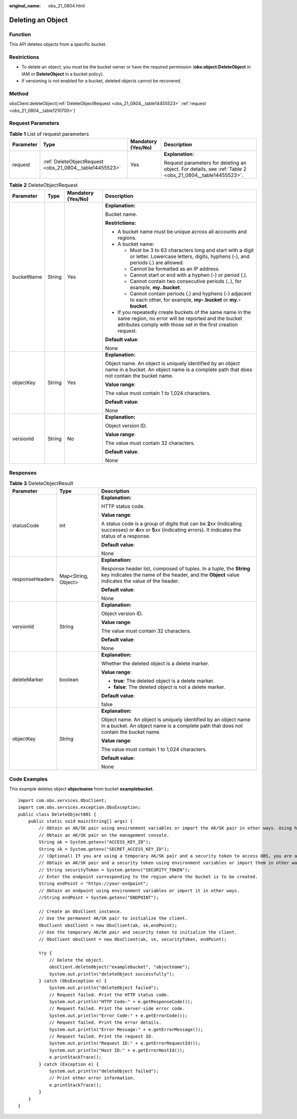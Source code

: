 :original_name: obs_21_0804.html

.. _obs_21_0804:

Deleting an Object
==================

Function
--------

This API deletes objects from a specific bucket.

Restrictions
------------

-  To delete an object, you must be the bucket owner or have the required permission (**obs:object:DeleteObject** in IAM or **DeleteObject** in a bucket policy).
-  If versioning is not enabled for a bucket, deleted objects cannot be recovered.

Method
------

obsClient.deleteObject(:ref:`DeleteObjectRequest <obs_21_0804__table14455523>` :ref:`request <obs_21_0804__table1210700>`)

Request Parameters
------------------

.. _obs_21_0804__table1210700:

.. table:: **Table 1** List of request parameters

   +-----------------+---------------------------------------------------------+--------------------+----------------------------------------------------------------------------------------------------------+
   | Parameter       | Type                                                    | Mandatory (Yes/No) | Description                                                                                              |
   +=================+=========================================================+====================+==========================================================================================================+
   | request         | :ref:`DeleteObjectRequest <obs_21_0804__table14455523>` | Yes                | **Explanation:**                                                                                         |
   |                 |                                                         |                    |                                                                                                          |
   |                 |                                                         |                    | Request parameters for deleting an object. For details, see :ref:`Table 2 <obs_21_0804__table14455523>`. |
   +-----------------+---------------------------------------------------------+--------------------+----------------------------------------------------------------------------------------------------------+

.. _obs_21_0804__table14455523:

.. table:: **Table 2** DeleteObjectRequest

   +-----------------+-----------------+--------------------+-----------------------------------------------------------------------------------------------------------------------------------------------------------------------------------+
   | Parameter       | Type            | Mandatory (Yes/No) | Description                                                                                                                                                                       |
   +=================+=================+====================+===================================================================================================================================================================================+
   | bucketName      | String          | Yes                | **Explanation:**                                                                                                                                                                  |
   |                 |                 |                    |                                                                                                                                                                                   |
   |                 |                 |                    | Bucket name.                                                                                                                                                                      |
   |                 |                 |                    |                                                                                                                                                                                   |
   |                 |                 |                    | **Restrictions:**                                                                                                                                                                 |
   |                 |                 |                    |                                                                                                                                                                                   |
   |                 |                 |                    | -  A bucket name must be unique across all accounts and regions.                                                                                                                  |
   |                 |                 |                    | -  A bucket name:                                                                                                                                                                 |
   |                 |                 |                    |                                                                                                                                                                                   |
   |                 |                 |                    |    -  Must be 3 to 63 characters long and start with a digit or letter. Lowercase letters, digits, hyphens (-), and periods (.) are allowed.                                      |
   |                 |                 |                    |    -  Cannot be formatted as an IP address.                                                                                                                                       |
   |                 |                 |                    |    -  Cannot start or end with a hyphen (-) or period (.).                                                                                                                        |
   |                 |                 |                    |    -  Cannot contain two consecutive periods (..), for example, **my..bucket**.                                                                                                   |
   |                 |                 |                    |    -  Cannot contain periods (.) and hyphens (-) adjacent to each other, for example, **my-.bucket** or **my.-bucket**.                                                           |
   |                 |                 |                    |                                                                                                                                                                                   |
   |                 |                 |                    | -  If you repeatedly create buckets of the same name in the same region, no error will be reported and the bucket attributes comply with those set in the first creation request. |
   |                 |                 |                    |                                                                                                                                                                                   |
   |                 |                 |                    | **Default value**:                                                                                                                                                                |
   |                 |                 |                    |                                                                                                                                                                                   |
   |                 |                 |                    | None                                                                                                                                                                              |
   +-----------------+-----------------+--------------------+-----------------------------------------------------------------------------------------------------------------------------------------------------------------------------------+
   | objectKey       | String          | Yes                | **Explanation:**                                                                                                                                                                  |
   |                 |                 |                    |                                                                                                                                                                                   |
   |                 |                 |                    | Object name. An object is uniquely identified by an object name in a bucket. An object name is a complete path that does not contain the bucket name.                             |
   |                 |                 |                    |                                                                                                                                                                                   |
   |                 |                 |                    | **Value range**:                                                                                                                                                                  |
   |                 |                 |                    |                                                                                                                                                                                   |
   |                 |                 |                    | The value must contain 1 to 1,024 characters.                                                                                                                                     |
   |                 |                 |                    |                                                                                                                                                                                   |
   |                 |                 |                    | **Default value**:                                                                                                                                                                |
   |                 |                 |                    |                                                                                                                                                                                   |
   |                 |                 |                    | None                                                                                                                                                                              |
   +-----------------+-----------------+--------------------+-----------------------------------------------------------------------------------------------------------------------------------------------------------------------------------+
   | versionId       | String          | No                 | **Explanation:**                                                                                                                                                                  |
   |                 |                 |                    |                                                                                                                                                                                   |
   |                 |                 |                    | Object version ID.                                                                                                                                                                |
   |                 |                 |                    |                                                                                                                                                                                   |
   |                 |                 |                    | **Value range**:                                                                                                                                                                  |
   |                 |                 |                    |                                                                                                                                                                                   |
   |                 |                 |                    | The value must contain 32 characters.                                                                                                                                             |
   |                 |                 |                    |                                                                                                                                                                                   |
   |                 |                 |                    | **Default value**:                                                                                                                                                                |
   |                 |                 |                    |                                                                                                                                                                                   |
   |                 |                 |                    | None                                                                                                                                                                              |
   +-----------------+-----------------+--------------------+-----------------------------------------------------------------------------------------------------------------------------------------------------------------------------------+

Responses
---------

.. table:: **Table 3** DeleteObjectResult

   +-----------------------+-----------------------+-----------------------------------------------------------------------------------------------------------------------------------------------------------------------------+
   | Parameter             | Type                  | Description                                                                                                                                                                 |
   +=======================+=======================+=============================================================================================================================================================================+
   | statusCode            | int                   | **Explanation:**                                                                                                                                                            |
   |                       |                       |                                                                                                                                                                             |
   |                       |                       | HTTP status code.                                                                                                                                                           |
   |                       |                       |                                                                                                                                                                             |
   |                       |                       | **Value range**:                                                                                                                                                            |
   |                       |                       |                                                                                                                                                                             |
   |                       |                       | A status code is a group of digits that can be **2**\ *xx* (indicating successes) or **4**\ *xx* or **5**\ *xx* (indicating errors). It indicates the status of a response. |
   |                       |                       |                                                                                                                                                                             |
   |                       |                       | **Default value**:                                                                                                                                                          |
   |                       |                       |                                                                                                                                                                             |
   |                       |                       | None                                                                                                                                                                        |
   +-----------------------+-----------------------+-----------------------------------------------------------------------------------------------------------------------------------------------------------------------------+
   | responseHeaders       | Map<String, Object>   | **Explanation:**                                                                                                                                                            |
   |                       |                       |                                                                                                                                                                             |
   |                       |                       | Response header list, composed of tuples. In a tuple, the **String** key indicates the name of the header, and the **Object** value indicates the value of the header.      |
   |                       |                       |                                                                                                                                                                             |
   |                       |                       | **Default value**:                                                                                                                                                          |
   |                       |                       |                                                                                                                                                                             |
   |                       |                       | None                                                                                                                                                                        |
   +-----------------------+-----------------------+-----------------------------------------------------------------------------------------------------------------------------------------------------------------------------+
   | versionId             | String                | **Explanation:**                                                                                                                                                            |
   |                       |                       |                                                                                                                                                                             |
   |                       |                       | Object version ID.                                                                                                                                                          |
   |                       |                       |                                                                                                                                                                             |
   |                       |                       | **Value range**:                                                                                                                                                            |
   |                       |                       |                                                                                                                                                                             |
   |                       |                       | The value must contain 32 characters.                                                                                                                                       |
   |                       |                       |                                                                                                                                                                             |
   |                       |                       | **Default value**:                                                                                                                                                          |
   |                       |                       |                                                                                                                                                                             |
   |                       |                       | None                                                                                                                                                                        |
   +-----------------------+-----------------------+-----------------------------------------------------------------------------------------------------------------------------------------------------------------------------+
   | deleteMarker          | boolean               | **Explanation:**                                                                                                                                                            |
   |                       |                       |                                                                                                                                                                             |
   |                       |                       | Whether the deleted object is a delete marker.                                                                                                                              |
   |                       |                       |                                                                                                                                                                             |
   |                       |                       | **Value range**:                                                                                                                                                            |
   |                       |                       |                                                                                                                                                                             |
   |                       |                       | -  **true**: The deleted object is a delete marker.                                                                                                                         |
   |                       |                       | -  **false**: The deleted object is not a delete marker.                                                                                                                    |
   |                       |                       |                                                                                                                                                                             |
   |                       |                       | **Default value**:                                                                                                                                                          |
   |                       |                       |                                                                                                                                                                             |
   |                       |                       | false                                                                                                                                                                       |
   +-----------------------+-----------------------+-----------------------------------------------------------------------------------------------------------------------------------------------------------------------------+
   | objectKey             | String                | **Explanation:**                                                                                                                                                            |
   |                       |                       |                                                                                                                                                                             |
   |                       |                       | Object name. An object is uniquely identified by an object name in a bucket. An object name is a complete path that does not contain the bucket name.                       |
   |                       |                       |                                                                                                                                                                             |
   |                       |                       | **Value range**:                                                                                                                                                            |
   |                       |                       |                                                                                                                                                                             |
   |                       |                       | The value must contain 1 to 1,024 characters.                                                                                                                               |
   |                       |                       |                                                                                                                                                                             |
   |                       |                       | **Default value**:                                                                                                                                                          |
   |                       |                       |                                                                                                                                                                             |
   |                       |                       | None                                                                                                                                                                        |
   +-----------------------+-----------------------+-----------------------------------------------------------------------------------------------------------------------------------------------------------------------------+

Code Examples
-------------

This example deletes object **objectname** from bucket **examplebucket**.

::

   import com.obs.services.ObsClient;
   import com.obs.services.exception.ObsException;
   public class DeleteObject001 {
       public static void main(String[] args) {
           // Obtain an AK/SK pair using environment variables or import the AK/SK pair in other ways. Using hard coding may result in leakage.
           // Obtain an AK/SK pair on the management console.
           String ak = System.getenv("ACCESS_KEY_ID");
           String sk = System.getenv("SECRET_ACCESS_KEY_ID");
           // (Optional) If you are using a temporary AK/SK pair and a security token to access OBS, you are advised not to use hard coding, which may result in information leakage.
           // Obtain an AK/SK pair and a security token using environment variables or import them in other ways.
           // String securityToken = System.getenv("SECURITY_TOKEN");
           // Enter the endpoint corresponding to the region where the bucket is to be created.
           String endPoint = "https://your-endpoint";
           // Obtain an endpoint using environment variables or import it in other ways.
           //String endPoint = System.getenv("ENDPOINT");

           // Create an ObsClient instance.
           // Use the permanent AK/SK pair to initialize the client.
           ObsClient obsClient = new ObsClient(ak, sk,endPoint);
           // Use the temporary AK/SK pair and security token to initialize the client.
           // ObsClient obsClient = new ObsClient(ak, sk, securityToken, endPoint);

           try {
               // Delete the object.
               obsClient.deleteObject("examplebucket", "objectname");
               System.out.println("deleteObject successfully");
           } catch (ObsException e) {
               System.out.println("deleteObject failed");
               // Request failed. Print the HTTP status code.
               System.out.println("HTTP Code:" + e.getResponseCode());
               // Request failed. Print the server-side error code.
               System.out.println("Error Code:" + e.getErrorCode());
               // Request failed. Print the error details.
               System.out.println("Error Message:" + e.getErrorMessage());
               // Request failed. Print the request ID.
               System.out.println("Request ID:" + e.getErrorRequestId());
               System.out.println("Host ID:" + e.getErrorHostId());
               e.printStackTrace();
           } catch (Exception e) {
               System.out.println("deleteObject failed");
               // Print other error information.
               e.printStackTrace();
           }
       }
   }
